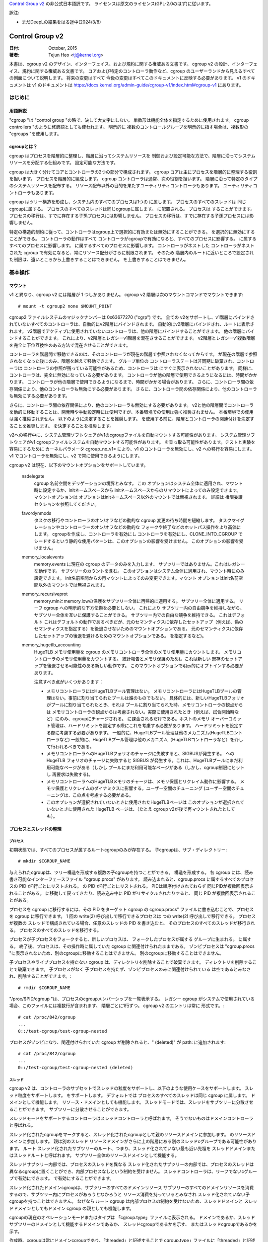 `Control Group v2 <https://docs.kernel.org/admin-guide/cgroup-v2.html>`_  の非公式日本語訳です。
ライセンスは原文のライセンス(GPL-2.0のはず)に従います。

訳注: 

* まだDeepLの結果をはる途中(2024/3/8)

.. _cgroup-v2:

================
Control Group v2
================

:日付: October, 2015
:著者: Tejun Heo <tj@kernel.org>

本書は、cgroup v2 のデザイン、インターフェイス、および規約に関する権威ある文書です。
cgroup v2 の設計、インターフェイス、規約に関する権威ある文書です。
コアおよび特定のコントローラ動作など、cgroup のユーザーランドから見えるすべての側面について説明します。 将来の変更はすべて
今後の変更はすべてこのドキュメントに反映する必要があります。 v1 のドキュメントは
v1 のドキュメントは https://docs.kernel.org/admin-guide/cgroup-v1/index.html#cgroup-v1 にあります。

.. content

   1. はじめに
     1-1. 用語解説
     1-2. cgroupとは？
   2. 基本操作
     2-1. マウント
     2-2. 工程とネジの整理
       2-2-1. プロセス
       2-2-2. スレッド
     2-3. [未登録の通知
     2-4. コントローラーの制御
       2-4-1. 有効化と無効化
       2-4-2. トップダウンの制約
       2-4-3. 内部プロセス制約なし
     2-5. 権限委譲
       2-5-1. 委任のモデル
       2-5-2. 委任の封じ込め
     2-6. ガイドライン
       2-6-1. 一度整理してコントロールする
       2-6-2. 名前の衝突を避ける
   3. リソース分配モデル
     3-1. 重み
     3-2. 限界
     3-3. プロテクション
     3-4. 配分
   4. インターフェースファイル
     4-1. フォーマット
     4-2. 規約
     4-3. コアインターフェースファイル
   5. コントローラ
     5-1. CPU
       5-1-1. CPUインターフェースファイル
     5-2. メモリー
       5-2-1. メモリーインターフェースファイル
       5-2-2. 使用ガイドライン
       5-2-3. メモリの所有権
     5-3. IO
       5-3-1. IOインターフェースファイル
       5-3-2. ライトバック
       5-3-3. IOレイテンシ
         5-3-3-1. IOレイテンシ・スロットリングの仕組み
         5-3-3-2. IOレイテンシのインターフェースファイル
       5-3-4. IO優先度
     5-4. PID
       5-4-1. PIDインターフェースファイル
     5-5. Cpuset
       Cpusetインターフェースファイル
     5-6. デバイス
     5-7. RDMA
       5-7-1. RDMA インターフェースファイル
     5-8. HugeTLB
       HugeTLBインターフェースファイル
     5-9. その他
       5.9-1 その他のcgroupインターフェースファイル
       5.9-2 マイグレーションとオーナーシップ
     5-10. その他
       perf_event
     5-N. 非規範情報
       5-N-1. CPUコントローラルートcgroupプロセスの動作
       5-N-2. IO コントローラルート cgroup プロセスの動作
   6. 名前空間
     6-1. 基本
     6-2. ルートとビュー
     6-3. マイグレーションと setns(2)
     6-4. 他の名前空間との相互作用
   P. カーネルプログラミングに関する情報
     P-1. ファイルシステムによるライトバックのサポート
   D. 非推奨のv1コア機能
   R. v1の問題点とv2の根拠
     R-1. 複数の階層
     R-2. スレッドの粒度
     R-3. 内部ノードとスレッド間の競争
     R-4. その他のインターフェイスの問題
     R-5. コントローラーの問題と対策
       R-5-1. メモリー

はじめに
=======

用語解説
-------

"cgroup "は "control group "の略で、決して大文字にしない。 単数形は機能全体を指定するために使用されます。
cgroup controllers "のように修飾語としても使われます。 明示的に
複数のコントロールグループを明示的に指す場合は、複数形の "cgroups "を使用します。


cgroupとは？
-----------

cgroup はプロセスを階層的に整理し、階層に沿ってシステムリソースを
制御および設定可能な方法で、階層に沿ってシステムリソースを分配する仕組みです。
設定可能な方法です。

cgroup は大きく分けてコアとコントローラの2つの部分で構成されます。
cgroup コアは主にプロセスを階層的に整理する役割を担います。
プロセスを階層的に編成します。 cgroup コントローラは通常、次の役割を担います。
階層に沿って特定のタイプのシステムリソースを配布する。
リソース配布以外の目的を果たすユーティリティコントローラもあります。
ユーティリティコントローラもあります。

cgroup はツリー構造を形成し、システム内のすべてのプロセスは1つの
に属します。 プロセスのすべてのスレッドは
同じcgroupに属する。 プロセスのすべてのスレッドは同じcgroupに属します。
に配置される。 プロセスは
することができます。 プロセスの移行は、すでに存在する子孫プロセスには影響しません。
プロセスの移行は、すでに存在する子孫プロセスには影響しません。

特定の構造的制約に従って、コントローラはcgroup上で選択的に有効または無効にすることができる。
を選択的に無効にすることができる。 コントローラの動作はすべて
コントローラがcgroupで有効になると、すべてのプロセスに影響する。
に属するすべてのプロセスに影響します。
に属するすべてのプロセスに影響します。 コントローラがネストした
コントローラがネストされた cgroup で有効になると、常にリソース配分がさらに制限されます。 そのため
階層内のルートに近いところで設定された制限は、遠いところから上書きすることはできません。
を上書きすることはできません。


基本操作
=======

マウント
------

v1 と異なり、cgroup v2 には階層が 1 つしかありません。 cgroup v2
階層は次のマウントコマンドでマウントできます::

  # mount -t cgroup2 none $MOUNT_POINT

cgroup2 ファイルシステムのマジックナンバーは 0x63677270 ("cgrp") です。 全ての
v2をサポートし、v1階層にバインドされていないすべてのコントローラは、自動的にv2階層にバインドされます。
自動的にv2階層にバインドされ、ルートに表示されます。
v2階層でアクティブに使用されていないコントローラは、他の階層にバインドすることができます。
他の階層にバインドすることができます。 これにより、v2階層とレガシーv1階層を混在させることができます。
v2階層とレガシーv1複数階層を完全に下位互換性のある方法で混在させることができます。

コントローラを階層間で移動できるのは、そのコントローラが現在の階層で参照されなくなってからです。
が現在の階層で参照されなくなった後にのみ、階層を越えて移動できます。 グループ単位の
コントローラステートは非同期に破棄され、コントローラは
コントローラの参照が残っている可能性があるため、コントローラは
にすぐに表示されないことがあります。
同様に、コントローラは、完全に無効になっている必要があります。
コントローラが他の階層で使用できるようになるには、時間がかかります。
コントローラが他の階層で使用できるようになるまで、時間がかかる場合があります。
さらに、コントローラ間の依存関係により、他のコントローラも無効にする必要があります。
さらに、コントローラ間の依存関係により、他のコントローラも無効にする必要があります。

さらに、コントローラ間の依存関係により、他のコントローラも無効にする必要があります。
v2と他の階層間でコントローラを動的に移動することは、開発時や手動設定時には便利ですが、本番環境での使用は強く推奨されません。
本番環境での使用は強く推奨されません。 以下のように決定することを推奨します。
を使用する前に、階層とコントローラの関連付けを決定することを推奨します。
を決定することを推奨します。

v2への移行中に、システム管理ソフトウェアがv1のcgroupファイルを自動マウントする可能性があります。
システム管理ソフトウェアがv1 cgroupファイルシステムを自動マウントする可能性があります。
を乗っ取る可能性があります。テストと実験を容易にするために
カーネルパラメータ cgroup_no_v1= により、v1 のコントローラを無効にし、v2 への移行を容易にします。
v1 でコントローラを無効にし、v2 で常に使用できるようにします。

cgroup v2 は現在、以下のマウントオプションをサポートしています。

  nsdelegate
	cgroup 名前空間をデリゲーションの境界とみなす。 この
	オプションはシステム全体に適用され、マウント時に設定するか、initネームスペースから
	initネームスペースからのリマウントによってのみ設定できます。 マウントオプションは
	オプションはinitネームスペース以外のマウントでは無視されます。 詳細は
	権限委譲セクションを参照してください。

  favordynmods
        タスクの移行やコントローラのオン/オフなどの動的な cgroup 変更の待ち時間を短縮します。
        タスクマイグレーションやコントローラーのオン/オフなどの動的な
        フォークや終了などのホットパス操作をより高価にします。
        cgroupを作成し、コントローラを有効にし
        コントローラを有効にし、CLONE_INTO_CGROUP でシードするという静的な使用パターンは、このオプションの影響を受けません。
        このオプションの影響を受けません。

  memory_localevents
        memory.events に現在の cgroup のデータのみを入力します、
        サブツリーではありません。これはレガシーな動作です。
        サブツリーのカウントを含む。
        このオプションはシステム全体に適用され、マウント時にのみ設定できます。
        init名前空間からの再マウントによってのみ変更できます。マウント
        オプションはinit名前空間以外のマウントでは無視されます。

  memory_recursiveprot
        memory.minとmemory.lowの保護をサブツリー全体に再帰的に適用する。
        サブツリー全体に適用する。
        リーフ cgroup への明示的な下方伝搬を必要としない。 これにより
        サブツリー内の自由競争を維持しながら、サブツリー全体を互いに保護することができる。
        サブツリー内での自由な競争を維持できる。 これはデフォルト
        これはデフォルトの動作であるべきだが、元のセマンティクスに依存したセットアップ（例えば、偽のセマンティクスを指定する）を後退させないためのマウントオプションである。
        元のセマンティクスに依存したセットアップの後退を避けるためのマウントオプションである。
        を指定するなど)。

  memory_hugetlb_accounting
        HugeTLB メモリ使用量を cgroup のメモリコントローラ全体のメモリ使用量にカウントします。
        メモリコントローラのメモリ使用量をカウントする。
        統計報告とメモリ保護のため)。これは新しい
        既存のセットアップを後退させる可能性のある新しい動作です。
        このマウントオプションで明示的にオプトインする必要があります。

        注意すべき点がいくつかあります：

        * メモリコントローラにはHugeTLBプール管理はない。
          メモリコントローラにはHugeTLBプールの管理はない。事前に割り当てられたプールは誰のものでもない。
          具体的には、新しいHugeTLBフォリオがプールに割り当てられたとき、それは
          プールに割り当てられた時、メモリコントローラの観点からは
          メモリコントローラの観点からは考慮されない。実際に使用されたとき（例えば、試合開始時など）にのみ、cgroupにチャージされる。
          に課金されるだけである。ホストのメモリ
          オーバーコミット管理は、ハードリミットを設定する際にこれを考慮する必要があります。
          ハードリミットを設定する際に考慮する必要があります。
          一般的に、HugeTLBプール管理は他のメカニズム(HugeTLBコントローラなど)
          一般的に、HugeTLBプール管理は他のメカニズム（HugeTLBコントローラなど）を介して行われるべきである。
        * メモリコントローラへのHugeTLBフォリオのチャージに失敗すると、SIGBUSが発生する。
          への HugeTLB フォリオのチャージに失敗すると SIGBUS が発生する。これは、HugeTLBプールにまだ利用可能なページがある（しかし
          プールにまだ利用可能なページがある（しかし、cgroup制限にヒットし
          再要求は失敗する)。
        * メモリコントローラへのHugeTLBメモリのチャージは、メモリ保護とリクレイム動作に影響する。
          メモリ保護とリクレイムのダイナミクスに影響する。ユーザー空間のチューニング
          (ユーザー空間のチューニングは、この点を考慮する必要がある。
        * このオプションが選択されていないときに使用されたHugeTLBページは
          このオプションが選択されていないときに使用された HugeTLB ページは、（たとえ cgroup
          v2が後で再マウントされたとしても）。


プロセスとスレッドの整理
--------------------

プロセス
~~~~~~~

初期状態では、すべてのプロセスが属するルートcgroupのみが存在する。
子cgroupは、サブ・ディレクトリー::

  # mkdir $CGROUP_NAME

与えられたcgroupは、ツリー構造を形成する複数の子cgroupを持つことができる。
構造を形成する。 各 cgroup には、読み書き可能なインターフェースファイル
"cgroup.procs" があります。 読み込まれると、cgroup.procs に属するすべてのプロセスの PID が1行ごとにリストされる。
の PID が1行ごとにリストされる。 PIDは順序付けされておらず
同じPIDが複数回表示されることがある。
に移動して戻ってきたり、読み込み中に PID がリサイクルされたりすると、 同じ PID が複数回表示されることがある。

プロセスを cgroup に移行するには、その PID をターゲット cgroup の
cgroup.procs" ファイルに書き込むことで、プロセスを cgroup に移行できます。 1 回の write(2) 呼び出しで移行できるプロセスは
つの write(2) 呼び出しで移行できる。 プロセスが複数の
スレッドで構成されている場合、任意のスレッドの PID を書き込むと、 そのプロセスのすべてのスレッドが移行される。
プロセスのすべてのスレッドを移行する。

プロセスが子プロセスをフォークすると、新しいプロセスは、 フォークしたプロセスが属する
グループに生まれる。
に属する。 終了後、プロセスは、その操作時に属していた cgroup
に関連付けられたままである。
ゾンビプロセスは "cgroup.procs "に表示されないため、別のcgroupに移動することはできません。
別のcgroupに移動することはできません。

子プロセスやライブプロセスを持たない cgroup は、ディレクトリを削除することで破棄できます。
ディレクトリを削除することで破棄できます。 子プロセスがなく
子プロセスを持たず、ゾンビプロセスのみに関連付けられている
は空であるとみなされ、削除することができます。::

  # rmdir $CGROUP_NAME

"/proc/$PID/cgroup "は、プロセスのcgroupメンバーシップを一覧表示する。 レガシー
cgroup がシステムで使用されている場合、このファイルには複数行が含まれます、
階層ごとに1行ずつ。 cgroup v2 のエントリは常に
形式です。::

  # cat /proc/842/cgroup
  ...
  0::/test-cgroup/test-cgroup-nested

プロセスがゾンビになり、関連付けられていた cgroup
が削除されると、" (deleted)" が path: に追加されます::

  # cat /proc/842/cgroup
  ...
  0::/test-cgroup/test-cgroup-nested (deleted)

スレッド
~~~~~~~

cgroup v2 は、コントローラのサブセットでスレッドの粒度をサポートし、以下のような使用ケースをサポートします。
スレッド粒度をサポートします。
をサポートします。 デフォルトでは
プロセスのすべてのスレッドは同じ cgroup に属します。
ドメインとして機能します。
リソース・ドメインとしても機能します。 スレッドモードでは、スレッドをサブツリーに分散させることができます。
サブツリーに分散させることができます。

スレッドモードをサポートするコントローラはスレッドコントローラと呼ばれます。
そうでないものはドメインコントローラと呼ばれる。

スレッド化されたcgroupをマークすると、スレッド化されたcgroupとして親のリソースドメインに参加します。
のリソースドメインに参加します。 親は別のスレッド
リソースドメインがさらに上の階層にある別のスレッドcグループである可能性があります。 ルート
スレッド化されたサブツリーのルート、つまり、スレッド化されていない最も近い先祖を
スレッドドメインまたはスレッドルートと呼ばれます。
サブツリー全体のリソースドメインとして機能する。

スレッドサブツリー内部では、プロセスのスレッドを異なる
スレッド化されたサブツリーの内部では、プロセスのスレッドは異なるcgroupに置くことができ、内部プロセスなしという制約を受けません。
スレッドコントローラは、リーフでないcグループで有効にできます。
で有効にすることができます。

スレッド化されたドメインcgroupは、サブツリーのすべてのドメインリソース
サブツリーのすべてのドメインリソースを消費するので、サブツリー内にプロセスがあろうとなかろうと
リソース消費を持っているとみなされ
スレッド化されていない子cgroupを持つことはできません。 なぜなら
ルート cgroup は内部プロセスの制約を受けないため、スレッドドメインと
スレッドドメインとしてもドメイン cgroup の親としても機能します。

cgroupの現在のオペレーションモードまたはタイプは
「cgroup.type」ファイルに表示される。
ドメインであるか、スレッドサブツリーのドメインとして機能するドメインであるか、 スレッドcgroupであるかを示す、
またはスレッドcgroupであるかを示す。

作成時、cgroupは常にドメインcgroupであり、「threaded」と記述することで
cgroup.type」ファイルに「threaded」と記述することでスレッド化できる。 この場合
操作は単一方向::

  # echo threaded > cgroup.type

一度スレッド化されると、cgroupを再びドメインにすることはできない。 スレッドモードを有効にするには
スレッドモードを有効にするには、以下の条件を満たす必要があります。

- cgroupが親のリソースドメインに参加する。 親が有効な（スレッド化された）ドメインか、スレッド化されたcgroupでなければならない。

- 親がスレッド化されていないドメインである場合、ドメインコントローラーが 有効になっていないか、ドメインチルドレンが設定されていないこと。
  コントローラーが有効になってはならない。 ルートは  はこの条件から除外される。

トポロジー的には、cgroupは無効な状態になる可能性がある。 次のようなトポロジーを
以下のトポロジーを考える::

  A (threaded domain) - B (threaded) - C (domain, just created)

Cはドメインとして作成されるが、子ドメインをホストできる親に接続されていない。
Cはドメインとして作成されるが、子ドメインをホストできる親に接続されていない。 Cはスレッド化されるまで使用できない。
スレッド化されるまで使用できない。 "cgroup.type "ファイルは、このような場合に "domain (invalid) "と報告する。
と報告される。 無効なトポロジーのために失敗するオペレーションでは
EOPNOTSUPP が errno として使用される。

ドメインcgroupは、その子cgroupの1つがスレッド化またはスレッド化されると、スレッドドメインになる。
cgroupがスレッド化されるか、スレッドコントローラーが
"cgroup.subtree_control "ファイルでスレッドコントローラーが有効になる。
スレッド化されたドメインは、条件が整うと通常のドメインに戻る。
をクリアする。

読み込まれると、"cgroup.threads "には、cgroup内のすべてのスレッドIDのリストが 含まれる。
のスレッド ID のリストが含まれる。 操作がプロセス単位ではなくスレッド単位であることを除けば
であることを除けば、"cgroup.threads" は "cgroup.threads" と同じフォーマットで
cgroup.procs" と同じように動作します。 "cgroup.threads "は、"cgroup.procs "と同じフォーマットで同じように動作します。
同じスレッドドメイン内のスレッドのみを移動できるため、どのcgroupにも書き込めますが、その操作は限定されます。
スレッドドメイン内でしかスレッドを移動できないため、その操作は各スレッドサブツリー内に限定される
サブツリー内に限定される。

スレッドドメインcgroupは、サブツリー全体のリソースドメインとして機能する。
サブツリー全体のリソースドメインとして機能する、
すべてのプロセスはスレッドドメインcgroup内にあると見なされる。
スレッドドメインcgroup内の "cgroup.procs "には、サブツリー内のすべてのプロセス
サブツリー内のすべてのプロセスのPIDが含まれており、サブツリー内では読めない。
ただし、"cgroup.procs" はサブツリーのどこからでも書き込むことができる。
に書き込むことで、一致するプロセスのすべてのスレッドを cgroup に移行できます。

スレッドサブツリーで有効にできるのは、スレッドコントローラだけです。 スレッドサブツリー内で
スレッドサブツリー内でスレッドコントローラを有効にすると、スレッドコントローラのみが
に関連するリソース消費のみを考慮し、制御します。
cgroupとその子孫のスレッドに関連するリソース消費のみを考慮し、制御します。 特定のスレッドに
スレッドドメインcgroupに属します。

スレッド化されたサブツリーは、内部プロセスの制約を受けないので
スレッドサブツリーは、内部プロセスの制約から免除されるため、スレッドコントローラは
を処理できなければならない。 各スレッドコントローラは、このような競合をどのように処理するかを定義する。

現在、以下のコントローラがスレッド化され、有効にできます。
を有効にできます::

- cpu
- cpuset
- perf_event
- pids

未設定通知
--------------------------

各非ルート cgroup には「cgroup.events」ファイルがあり、その中には
「populated" フィールドがあります。
ライブプロセスがあるかどうかを示す "populated" フィールドがあります。 にライブプロセスがない場合、値は 0 です。
ポーリングと [id]notify イベントがトリガーされます。
イベントがトリガーされます。 これは例えばすべてのプロセスが終了した後にクリーンアップを開始する場合などに使用できる。
サブ階層のすべてのプロセスが終了した後にクリーンアップを開始する場合などに使用できる。 入力された状態の更新と
通知は再帰的である。 次のようなサブ階層を考えてみよう。
ここで、括弧内の数字は、各cgroupのプロセス数の数を表します。::

  A(4) - B(0) - C(1)
              \ D(0)

A、B、Cの "populated "フィールドは "1 "になり、Dは "0 "になる。
Cの1つのプロセスが終了すると、BとCの "populated "フィールドは "0 "に反転する。
ファイル変更イベントが両方のcgroupの「cgroup.events」ファイルに生成される。
ファイルに生成される。

コントローラーの制御
-----------------------

有効化と無効化
~~~~~~~~~~~~~~~~~~~

各cgroupには "cgroup.controllers "ファイルがあります。
があります::

  # cat cgroup.controllers
  cpu io memory

デフォルトではコントローラは有効になっていない。 コントローラは、「cgroup.subtree_control」ファイルに
cgroup.subtree_control "ファイルに書き込むことで有効/無効にできます::
  # echo "+cpu +memory -io" > cgroup.subtree_control

コントローラは、「cgroup.controllers」ファイルに書き込むことで、有効化および無効化できる。
のみを有効にできる。 上記のように複数の操作が指定された場合、それらはすべて成功または失敗する。
が成功または失敗します。 同じコントローラに対して複数の操作を指定した場合
に複数の操作を指定した場合は、最後の操作が有効になる。

cgroup 内のコントローラを有効にすると、その直下の子グループへの対象 リソースの分配が制御されます。
を制御することを示します。
以下のサブ階層を考えてみましょう。 有効なコントローラを括弧内に示します。::
  A(cpu,memory) - B(memory) - C()
                            \ D()

Aは "cpu "と "memory "を有効にしているので、Aは子階層へのCPUサイクルと メモリの配分を制御する。
Bは "memory "を有効にしているが、"CPU "は有効にしていない。
Bは "CPU "ではなく "memory "が有効なので、CとDはCPUサイクルで自由に競争する。
サイクルで自由に競争するが、Bが使用できるメモリの分割は制御される。

コントローラは、cgroupの子グループへの対象リソースの分配を制御するため、コントローラを有効にすると、子cgroupにコントローラのインターフェイスファイルが作成されます。
上記の例では、Bで「cpu」を有効にすると、「cpu.を有効にすると、「cpu.D.  同様に、Bで "memory "を無効にすると、"memory." 
接頭辞のコントロー ラインターフェイスファイルがCとDから削除される。
コントローラインターフェイスファイルは、"cgroup.「で始まらないコントローラインターフェイスファイルは、
cgroup自体ではなく、親が所有することになります。

トップダウンの制約
~~~~~~~~~~~~~~~~~~~

リソースはトップダウンで分配される。
リソースはトップダウンで配布されます。
のみリソースを配布できます。 つまり、ルート以外の「cgroup.subtree_control」ファイル
には、親の"cgroup.subtree_control "ファイルで有効になっているコントローラのみを含むことができます。 コントローラは、以下の場合にのみ有効にできる。
コントローラを有効にできるのは、親がそのコントローラを有効にしている 場合のみです。コントローラを無効にすることはできません。


内部プロセスの制約なし
~~~~~~~~~~~~~~~~~~~~~~~~~~~~~~

非ルートcグループは、子グループにドメインリソースを配布できます。
にドメインリソースを配布することができます。 言い換えると
プロセスを持っていないドメインcgroupだけが、ドメインコントローラーを 「cgroup.
cgroup.subtree_control」ファイルでドメインコントローラーを有効にできる。

これにより、ドメインコントローラーが有効になっている階層のを見るとき、プロセスは常にリーフ上にのみ存在する。
これは、子cgroupが親の内部プロセスと競合する状況を排除する。

ルートcグループはこの制限から除外される。 ルートにはプロセスと匿名リソース消費が含まれ、他のcグループと関連付けることができない。
他のどのcグループとも関連付けることができず、ほとんどのコントローラから特別な扱いを受ける必要があります。
コントローラから特別な扱いを受ける必要があります。 ルートcグループのリソース消費をどのように管理するかは、各コントローラ次第です。
のリソース消費をどのように管理するかは、各コントローラ次第です。コントローラの章の非規範情報セクションを参照してください)。

cgroupの「cgroup.subtree_control」に有効なコントローラがない場合、制限は邪魔にならないことに注意してください。 
これはの子グループを作成できないため、これは重要です。
cgroupのリソース配分を制御するには、「cgroup.subtree_control」でコントローラを有効にする前に、
子グループを作成して、すべてのプロセスを子グループに転送する必要があります。
ファイルでコントローラを有効にします。

委任
----------

委任のモデル
~~~~~~~~~~~~~~~~~~~

cグループは2つの方法で委譲できる。 1つ目は、ディレクトリとそのディレクトリとその「cgroup.procs」、
「cgroup.threads」、および「cgroup.subtree_control」ファイルの書き込みアクセス権をユーザーに付与します、
「cgroup.subtree_control」ファイルの書き込みアクセス権を付与します。次に、「nsdelegate」
マウントオプションが設定されている場合、自動的にcgroup ネームスペースに自動的に追加されます。

指定されたディレクトリのリソース制御インターフェースファイルは親のリソースの配布を制御するため、デリゲートは
はそれらへの書き込みを許可されるべきではありません。 最初の方法ではこれらのファイルへのアクセスを許可しないことで
達成されます。 2番目の方法ではカーネルは、"cgroup.procs "および「を除くすべてのファイルへの書き込みを拒否します。

最終結果は、両方のデリゲーションタイプで同等です。 委任されると委譲されると、ユーザーはそのディレクトリの下にサブ階層を構築できます、
親から受け取ったリソースをさらに分配することができます。
すべてのリソースコントローラの制限やその他の設定は階層化されており
親が課すリソース制限から逃れることはできません。


現在のところ、cgroup はデリゲートされたサブ階層内のcgroup の数やデリゲートされたサブヒエラルキーのネストの深さに制限はありません、
将来的には明示的に制限される可能性があります。


委譲の包含
~~~~~~~~~~

委譲されたサブ階層は、プロセスが以下の意味で含まれます。
という意味で含まれます。

より権限の低いユーザへの委任の場合、これは以下のようにして達成される。
非 root euid を持つプロセスに以下の条件を要求する。
PID を "cgroup.procs" ファイルに書き込むことで、ターゲットプロセスを cgroup にマイグレートする。
"cgroup.procs "ファイルに書き込みます。

- ライターが「cgroup.procs」ファイルへの書き込みアクセス権を持っていること。

- ライターは、ソースとデスティネーションの共通の祖先の「cgroup.procs」ファイルへの書き込みアクセス権を持っている必要があります。
  ファイルへの書き込みアクセス権を持っている必要があります。

上記の2つの制約により、デリゲートは、デリゲートされたサブヒエラルキーの中で自由に
委任されたサブ階層内では自由にプロセスを移行することができますが、サブ階層外からは
から取り込んだり、サブ階層外に押し出したりすることはできない。

例として、cグループC0とC1が以下のように委譲されたとします。
ユーザー U0 が C00 を作成し、C0 の下に C01、C1 の下に C10 を作成したとします。
C0 と C1 の下にあるすべてのプロセスは U0 に属している。::


  ~~~~~~~~~~~~~ - C0 - C00
  ~ cgroup    ~      \ C01
  ~ hierarchy ~
  ~~~~~~~~~~~~~ - C1 - C10

また、U0が現在C10にあるプロセスのPIDを "C00/cgroup.procs "に書き込みたいとする。
C00/cgroup.procs」に書き込みたいとする。 U0はこのファイルへの書き込みアクセス権を持っている。
ファイルへの書き込みアクセス権を持っている。
の共通の祖先は、デリゲーションのポイントより上にあり、U0 はそのは「cgroup.procs」ファイルへの
書き込みアクセス権を持っていないため、書き込みはは-EACCESで拒否される。

ネームスペースへの委譲の場合、封じ込めは、ソースとデスティネーションの両方の
名前空間への委譲では、ソースcgroupと宛先cgroupの両方がネームスペースから到達可能である必要があります。
どちらかがに到達できない場合、移行は -ENOENT で拒否されます。

ガイドライン
----------

一度整理して制御する
~~~~~~~~~~~~~~~~~

cgroups をまたがるプロセスの移行は、比較的高価な操作である。
であり、メモリーなどのステートフルなリソースはプロセスと共に移動されない。
プロセスと共に移動されない。 これは明確な設計上の決定です。
マイグレーションと様々なホットパスの間には、同期コストという点で本質的なトレードオフが存在することが多いからです。
同期コストという点で、マイグレーションとさまざまなホットパスの間には本質的なトレードオフが存在することが多いためです。

そのため、異なるリソース制限を適用するために、cgroup間で頻繁にプロセスをマイ グすることは推奨されません。
プロセスを頻繁に移行することは推奨されません。ワークロードは、システムの論理およびリソース構造に従って、
cgroup に割り当てる必要があります。リソース構造に従ってcgroupに割り当てる必要があります。
リソース配分の動的な調整はインターフェイスファイルでコントローラ構成を変更することで、リソース配分を動的に調整できます。


名前の衝突を避ける
~~~~~~~~~~~~~~~~~~~~~

cgroupとその子cgroupのインターフェースファイルは同じディレクトリを占有します。
を作成することができます。

すべてのcgroupコアのインターフェイスファイルの先頭には「cgroup.」が付き、各コントローラの
インターフェイスファイルの先頭には「cgroup.」が付きます。
ドットが先頭に付きます。 コントローラ名は、小文字のアルファベットとコントローラ名は、
小文字のアルファベットと'_'で構成されるが、'_'で始まることはない。
文字として使用できます。 また、インターフェイスのファイル名はまた、インターフェイスファイル名は、ジョブ、
サービス、スライスなど、ワークロードを分類する際によく使われる用語で始まったり終わったりすることはない。

cgroupは名前の衝突を防ぐために何もしません。ユーザーの責任です。

資源分配モデル
============================

cgroup コントローラは、リソースの種類と想定されるユースケースに応じて、 いくつかのリソース分配スキームを実装します。
このセクションではでは、使用されている主なスキームと期待される動作について説明します。

ウェイト
-------

親のリソースは、すべてのアクティブな子のウェイトを合計して分配されます。
の重みを合計し、その合計に対する重みの比率にマッチする
を与える。 分配に参加するのは資源を利用できる子だけが分配に参加するので、これは
は仕事を節約することになる。 動的な性質のため、このモデルは通常に使用される。

すべての重みは[1, 10000]の範囲で、デフォルトは100です。 り
これにより、直感的な粒度にとどまりながら、双方向に対称的な乗法バイアスをかけることができる。
直感的な範囲に収まる。

ウェイトが範囲内にある限り、すべてのコンフィギュレーションの組み合わせが有効であり
を拒否する理由はない。

"cpu.weight "は、アクティブな子どもたちにCPUサイクルを比例配分する。このタイプの例である。

.. _cgroupv2-limits-distributor:

リミット
------

子プロセスは設定されたリソース量までしか消費できません。
リミットはオーバーコミットされる可能性があります。
親が利用できるリソースの量を超えることがあります。

リミットは [0, max] の範囲で、デフォルトは "max" です。

リミットはオーバーコミットされる可能性があるため、すべての設定の組み合わせが有効です。
プロセスの移行を拒否する理由はない。

「io.max」は、cgroup が IO デバイスで消費できる最大 BPS および/または IOPS を制限します。
このタイプの例です。

.. _cgroupv2-protections-distributor:

プロテクション
-----------

cgroup は設定されたリソース量まで保護されます。
保護はハード保証またはベストエフォートソフト境界です。 プロテクションはオーバーコミットすることもできます。
親が利用可能な量までしか、子の間で保護されない。

プロテクションは[0, max]の範囲で、デフォルトは0です。

プロテクションはオーバーコミットすることができるので、すべてのコンフィギュレーションの組み合わせを拒否する理由はありません。

"memory.low "はベストエフォート型メモリ保護を実装しており、このタイプの例である。

割り当て
-----------

cグループはある有限のリソースのある量を独占的に割り当てられる。割り当てをオーバーコミットすることはできません。
子グループの割り当ての合計が、親グループが使用できるリソースの量を超えることはできません。

割り当ての範囲は [0, max] で、デフォルトは 0 です。

アロケーションはオーバーコミットできないので、いくつかのコンフィギュレーション
の組み合わせは無効であり、拒否されるべきです。 またリソースがプロセスの実行に必須である場合、
プロセスのマイグレーションは拒否される可能性があります。

"cpu.rt.max "はリアルタイムスライスをハードアロケートしますが、これはこのタイプの例です。

インターフェース・ファイル
===============

フォーマット
------

すべてのインターフェース・ファイルは、可能な限り以下のいずれかの形式でなければならない。
可能な限り::


  New-line separated values
  (when only one value can be written at once)

	VAL0\n
	VAL1\n
	...

  Space separated values
  (when read-only or multiple values can be written at once)

	VAL0 VAL1 ...\n

  Flat keyed

	KEY0 VAL0\n
	KEY1 VAL1\n
	...

  Nested keyed

	KEY0 SUB_KEY0=VAL00 SUB_KEY1=VAL01...
	KEY1 SUB_KEY0=VAL10 SUB_KEY1=VAL11...
	...


書き込み可能なファイルの場合、書き込みのフォーマットは、一般的に、読み込みのフォーマットと同じであるべきである。
しかし、コントローラは、後のフィールドの省略を許可したり、 一般的な使用例に対して制限されたショートカットを実装したりすることができる。

フラットファイルでもネストされたキー付きファイルでも、一度に書き込めるのは単一のキーの値だけです。
の値のみを一度に書き込むことができます。 ネストされたキー付きファイルでは、サブキー・ペア
は任意の順番で指定することができ、すべてのペアを指定する必要はない。

規則
-----------

- 1つの機能の設定は1つのファイルに含める。

- ルート cgroup はリソース制御の対象外とする。
  リソース制御インターフェイスファイルを持つべきでない。

- デフォルトの時間単位はマイクロ秒です。 異なる単位を使用する場合は
  を使用する場合は、明示的な単位サフィックスが必要です。

- パート・パー数量は、少なくとも2桁の小数部を持つパーセンテージの10進数を使用すべきである。
  を使用する。

- コントローラが、重量ベースのリソース分配を実装する場合、そのインターフ ェースファイルは、「weight」という名前でなければならない。
  インターフェイスファイルの名前は「weight」とし、範囲は[1、10000]の範囲で指定する。 この値は
  この値は、双方向に十分かつ対称的なバイアスを許容し、直感的に使用できるように選択される。
  デフォルトは100%）。

- コントローラが絶対的なリソース保証および/または制限を実装する場合
  制限を実装している場合、インターフェイスファイルの名前は "min" および "max" にする必要がある。
  という名前を付けなければならない。 コントローラがベストエフォートリソース
  を実装している場合、インターフェイスファイルの名前はそれぞれ
  および "high "とする。

  上記の4つの制御ファイルでは、特別なトークン "max "を使用しなければならない。

- 設定に設定可能なデフォルト値とキーによる特定の  オーバーライドがある場合、デフォルトのエントリーは "default "をキーとし
  ファイルの最初のエントリとして表示されます。

  デフォルト値は、"default $VAL "または"$VAL "と記述することで更新できます。

  特定のオーバーライドを更新するために書き込む場合、オーバーライドの削除を示す値として「default」を使用できます。
  オーバーライド・エントリを値として使用するオーバーライド・エントリは、読み取り時に表示されないようにする必要があります。

  例えば、メジャー：マイナー・デバイス番号でキー設定された設定は、整数値で次のようになります。
  をキーとする設定は、以下のようになります。::

    # cat cgroup-example-interface-file
    default 150
    8:0 300

  デフォルト値は以下の方法で更新できる::

    # echo 125 > cgroup-example-interface-file

  または::

    # echo "default 125" > cgroup-example-interface-file

  オーバーライドは以下の方法で設定され::
  
    # echo "8:16 170" > cgroup-example-interface-file

  以下の方法で解除される::

    # echo "8:0 default" > cgroup-example-interface-file
    # cat cgroup-example-interface-file
    default 125
    8:16 170

- あまり頻度の高くないイベントについては、イベントのキーと値のペアをリストしたインターフェイス・ファイル
  "events "を作成する必要がある。
  通知可能なイベントが発生するたびに、ファイル変更イベント
  が生成されなければならない。

コア・インターフェース・ファイル
--------------------

すべての cgroup コアファイルには "cgroup" がプレフィックスとして付きます。

  cgroup.type
	非ルートの
	に存在する読み書き可能な単一値ファイルです。

	読み込まれると、cgroup の現在のタイプを示します。
	の現在のタイプを示します。

	- domain" ： 通常の有効なドメイン cgroup。

	- "domain threaded" : スレッドサブツリーのルートとして機能するスレッドドメイン cgroup。
          スレッドサブツリーのルートとして機能する。

	- "domain invalid" ：無効なドメイン： 無効な状態のcgroup。
	  コントローラーが有効になっていない。 しかし
	  スレッド cgroup になることは許可される。

  cgroup.threaded
	スレッドサブツリーのメンバーであるスレッドcグループ。

	スレッド化されたサブツリーのメンバーであるスレッド化された cgroup。
	"threaded "をこのファイルに記述することで、cgroup をスレッド化できます。

   cgroup.procs
	すべての cgroup に存在する読み書き可能な改行区切りの値ファイル。
	すべての cgroup に存在します。

	読み込まれると、cgroup に属するすべてのプロセスの PID が 1 行ごとにリストされます。
	プロセスの PID を 1 行ごとにリストします。 PID には順序はなく
	同じ PID が複数回表示されることがあります。
	プロセスが別の cgroup に移動して戻ってきたり、 読み込み中に PID がリサイクルされたりすると、同じ PID が複数回表示されることがある。

	PIDは、そのPIDに関連するプロセスをcgroupに移行するために書き込むことができる。
	ライターは、以下のすべての条件に一致する必要がある。
	
	- 「cgroup.procs」ファイルへの書き込みアクセス権を持っている。

	- 移行元と移行先の共通の先祖の「cgroup.procs」ファイルへの書き込みアクセス権を持っている。
	  の "cgroup.procs "ファイルへの書き込みアクセス権を持っていること。

	サブ階層をデリゲートする場合、このファイルへの書き込みアクセス権
	への書き込みアクセス権を付与する必要があります。

        スレッド化されたcgroupでは、このファイルの読み取りはEOPNOTSUPPで失敗する。
	書き込みはサポートされ、プロセスの各スレッドを cgroup に移動します。

  cgroup.threads
	に存在する読み書き可能な改行区切りの値ファイル。
	すべての cgroup に存在します。

	読み込まれると、cgroup に属するすべてのスレッドの TID が 1 行ごとにリストされます。
	すべてのスレッドの TID を一覧表示します。 TID は順序付けされておらず
	同じ TID が複数回表示されることがあります。
	スレッドが別のcgroupに移動して戻ってきたり、読み込み中にTIDがリサイクルされたりすると、同じTIDが複数回表示されることがある。
	読み取り中にリサイクルされた場合、同じTIDが複数回表示されることがある。

	TIDを書き込むことで、そのTIDに関連するスレッドをcgroupに移行させることができる。
	TIDをcgroupに移行するために書き込むことができる。 ライターは、次のすべての条件に一致する必要がある。
	次の条件をすべて満たす必要がある。

	- cgroup.threads」ファイルへの書き込みアクセス権を持っていること。

	- スレッドが現在所属している cgroup が、移行先の cgroup と同じリソースドメインにあること。
          同じリソースドメインにあること。

	- ソースと宛先の共通の祖先の "cgroup.procs" ファイルへの書き込みアクセス権を持っていること。
	  ファイルへの書き込みアクセス権を持っている必要があります。

	サブ階層をデリゲートする場合、このファイルへの書き込みアクセス権
	への書き込みアクセス権も付与する必要があります。

  cgroup.controllers
	すべてのファイルです。

	すべての cgroup に存在する、スペース区切りの値ファイルです。
	の一覧を表示します。 コントローラは順序付けされていません。

  cgroup.subtree_control
	すべての cgroup に存在する読み書き可能なスペース区切りの値ファイル。
	ファイル。 最初は空です。

	読み込むと、スペースで区切られたコントローラのリストが表示されます。
	の一覧が表示されます。
	cgroup からその子グループへのリソース配布を制御するために有効になっているコントローラの一覧を表示します。

	スペースで区切られたコントローラのリストには、先頭に '+' または '-' を付けます。
	を前につけると、 コントローラを有効にしたり無効にしたりできます。 コントローラ
	を前につけるとコントローラが有効になり、 「-」をつけると無効になります。
	は無効にする。 コントローラがリストに複数表示される場合は、最後のものが有効になる、
	が有効です。 複数の有効 / 無効を指定すると、すべてが成功するか、すべてが失敗します。
	操作が複数指定された場合、すべてが成功するか、すべてが失敗します。

  cgroup.events
	非ルートのcgroupに存在する読み取り専用のフラットキーファイル。
	以下のエントリが定義されています。 以下のエントリが定義されています。
	このファイルの値が変更されると、ファイル
	変更イベントを生成します。

	  populated
	        cgroupまたはその子孫にライブプロセスがある場合は1。そうでなければ 0。
	  frozen	
		cgroup がフリーズしている場合は 1、そうでない場合は 0。

  cgroup.max.descendants
	読み書き可能な単一値ファイル。 デフォルトは "max"。

	子孫 cgroups の最大許容数。
	実際の子孫の数が等しいか、それより大きい場合、
	階層内に新しい cgroup を作成しようとすると失敗します。

  cgroup.max.depth
	読み書き可能な単一値ファイル。 デフォルトは "max"。

	現在の cgroup より下にある、最大許容降下深度。
	実際の降下深度が等しいか大きい場合、
	新しい子 cgroup を作成しようとすると失敗します。

  cgroup.stat
	読み取り専用のフラットキーファイルで、以下のエントリがあります：

	  nr_descendants
		可視の子孫 cgroup の総数。

  nr_dying_descendants
	死につつある子孫 cgroup の総数。cgroup はユーザーによって削除されると
	になります。cgroup は完全に破棄されるまでの未定義の時間 (システム負荷に依存する可能性があります)

	プロセスはいかなる状況でも、瀕死の cgroup に入ることはできません、
	瀕死の cgroup は復活できません。

	死にかけの cgroup は、システムリソースを消費することができます。
	リミットを超えない範囲でシステムリソースを消費できます。

  cgroup.freeze
	非 root cgroup に存在する読み書き可能な単一値ファイル。
	許可される値は「0」と「1」です。デフォルトは「0」です。
        ファイルに "1 "を書き込むと、そのcgroupとすべての子孫のcgroupがフリーズする。
	これは、所属するすべてのプロセスは停止され、cgroup が明示的に凍結解除されるまで実行されません。
	凍結が解除されるまで実行されない。cgroup の凍結には時間がかかることがあります。
	このアクションが完了すると、cgroup.events制御ファイルの「frozen」値
	の "frozen "値は "1 "に更新され、対応する通知	が発行されます。

	cgroup は自身の設定、または祖先 cgroup の設定によって凍結できます。
	によって凍結できます。先祖の cgroup のいずれかが凍結されると、その
	cgroup はフリーズしたままになります。

	フリーズした cgroup 内のプロセスは、fatal シグナルで強制終了できる。
	また、フリーズした cgroup に出入りすることもできます。
	ユーザーによる明示的な移動か、fork() で cgroup の凍結が競合した場合である。
	プロセスがフリーズした cgroup に移動すると、停止する。プロセスが
	プロセスがフリーズした cgroup から移動されると、実行状態になります。

	cgroup の凍結ステータスは、cgroup ツリーの操作には影響しません：
	フリーズした（空の） cgroup を削除することも、新しいサブグループを作成することもできます。
	新しいサブグループを作成することもできます。

  cgroup.kill
	非ルートのcgroupに存在する書き込み専用の単一値ファイル。
	許可される値は「1」のみです。

	ファイルに「1」を書き込むと、その cgroup とすべての子孫 cgroup が kill されます。
	が強制終了される。つまり、影響を受ける cgroup
	ツリーにあるすべてのプロセスが SIGKILL で強制終了されることを意味します。

	cgroup ツリーを強制終了すると、同時フォークが適切に処理され、マイグレーションから保護されます。
	マイグレーションから保護されます。

	スレッド化された cgroup では、このファイルの書き込みは EOPNOTSUPP で失敗します。
	つまり、スレッドグループ全体に影響します。
	で失敗します。

  cgroup.pressure
	読み書き可能な単一値ファイルで、許可される値は "0" と "1" です。
	デフォルトは "1 "である。

	このファイルに "0" を書き込むと、cgroup PSI アカウンティングが無効になる。
	このファイルに「1」を書き込むと、 cgroup PSI アカウンティングが再度有効になる。

        この制御属性は階層的でないため、cgroup で PSI アカウンティングを無効にしたり有効にしたりしても、子孫の PSI アカウンティングには影響しない。また、ルートから祖先を経由して有効にする必要もない。

	この制御属性が存在する理由は、PSI が各 cgroup の失速を個別に計算し、それを集計するためである。
	このため、ワークロードによっては、次のような場合に無視できないオーバヘッ ドが発生する可能性があります。
	この場合、この制御属性を使用して、非リーフ cgroup のPSI アカウンティングを無効化することができる。
	
  irq.pressure
	読み書き可能なネストされたキーファイル。

	IRQ/SOFTIRQ の圧力ストール情報を示す。以下を参照のこと。
	詳細は :ref:`Documentation/accounting/psi.rst <psi>` を参照のこと。

